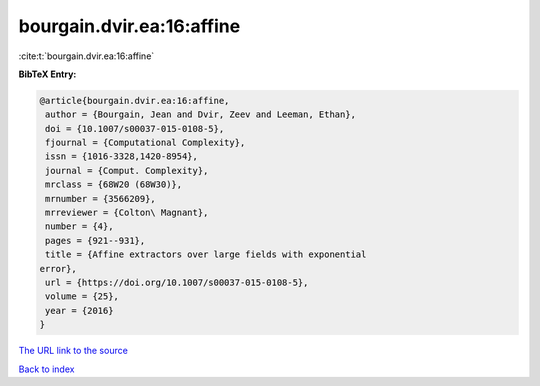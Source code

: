 bourgain.dvir.ea:16:affine
==========================

:cite:t:`bourgain.dvir.ea:16:affine`

**BibTeX Entry:**

.. code-block:: bibtex

   @article{bourgain.dvir.ea:16:affine,
    author = {Bourgain, Jean and Dvir, Zeev and Leeman, Ethan},
    doi = {10.1007/s00037-015-0108-5},
    fjournal = {Computational Complexity},
    issn = {1016-3328,1420-8954},
    journal = {Comput. Complexity},
    mrclass = {68W20 (68W30)},
    mrnumber = {3566209},
    mrreviewer = {Colton\ Magnant},
    number = {4},
    pages = {921--931},
    title = {Affine extractors over large fields with exponential
   error},
    url = {https://doi.org/10.1007/s00037-015-0108-5},
    volume = {25},
    year = {2016}
   }

`The URL link to the source <ttps://doi.org/10.1007/s00037-015-0108-5}>`__


`Back to index <../By-Cite-Keys.html>`__
